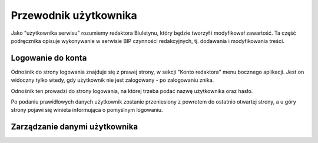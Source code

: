 Przewodnik użytkownika
======================

Jako "użytkownika serwisu" rozumiemy redaktora Biuletynu, który będzie tworzył i modyfikował zawartość. Ta część podręcznika opisuje wykonywanie w serwisie BIP czynności redakcyjnych, tj. dodawania i modyfikowania treści.

Logowanie do konta
------------------

Odnośnik do strony logowania znajduje się z prawej strony, w sekcji "Konto redaktora" menu bocznego aplikacji. Jest on widoczny tylko wtedy, gdy użytkownik nie jest zalogowany - po zalogowaniu znika.

.. image:: /_static/login_link.png

Odnośnik ten prowadzi do strony logowania, na której trzeba podać nazwę użytkownika oraz hasło.

.. image:: /_static/login_page.png

Po podaniu prawidłowych danych użytkownik zostanie przeniesiony z powrotem do ostatnio otwartej strony, a u góry strony pojawi się winieta informująca o pomyślnym logowaniu.

.. image:: /_static/login_confirmed.png

Zarządzanie danymi użytkownika
------------------------------
